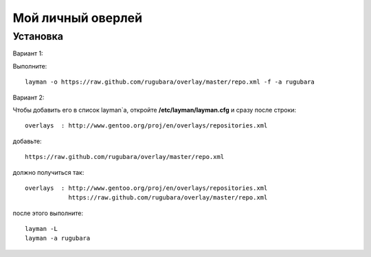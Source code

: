 Мой личный оверлей
==================

Установка
---------
Вариант 1:

Выполните::

        layman -o https://raw.github.com/rugubara/overlay/master/repo.xml -f -a rugubara


Вариант 2:

Чтобы добавить его в список layman`a, откройте **/etc/layman/layman.cfg** и сразу после строки::

        overlays  : http://www.gentoo.org/proj/en/overlays/repositories.xml

добавьте::

        https://raw.github.com/rugubara/overlay/master/repo.xml

должно получиться так::

        overlays  : http://www.gentoo.org/proj/en/overlays/repositories.xml
                    https://raw.github.com/rugubara/overlay/master/repo.xml

после этого выполните::

        layman -L
        layman -a rugubara

